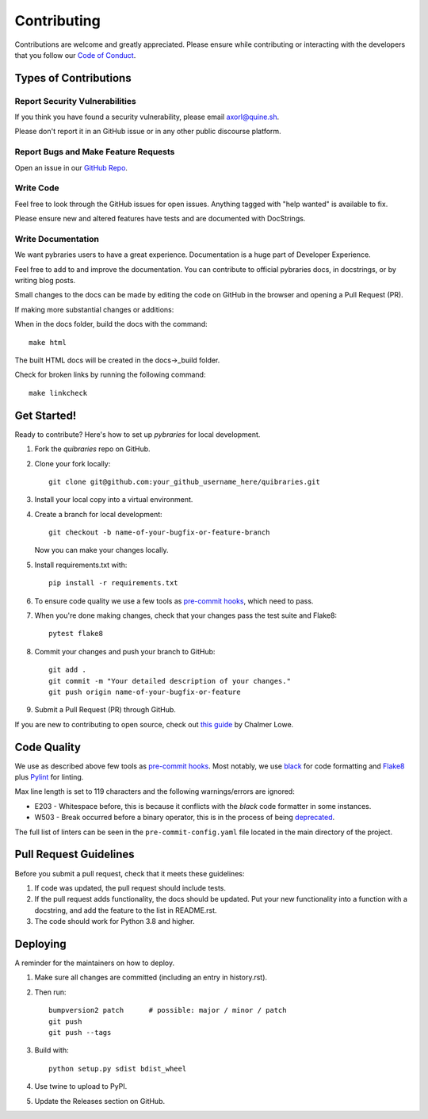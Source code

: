 ============
Contributing
============

Contributions are welcome and greatly appreciated. Please ensure while contributing or interacting with
the developers that you follow our
`Code of Conduct <https://github.com/andylamp/quibraries/blob/master/code_of_conduct.md>`_.

Types of Contributions
----------------------

Report Security Vulnerabilities
~~~~~~~~~~~~~~~~~~~~~~~~~~~~~~~

If you think you have found a security vulnerability,
please email axorl@quine.sh.

Please don't report it in an GitHub issue or in any other public discourse platform.


Report Bugs and Make Feature Requests
~~~~~~~~~~~~~~~~~~~~~~~~~~~~~~~~~~~~~

Open an issue in our `GitHub Repo <https://github.com/andylamp/quibraries/issues>`_.


Write Code
~~~~~~~~~~

Feel free to look through the GitHub issues for open issues.
Anything tagged with "help wanted" is available to fix.

Please ensure new and altered features have tests and are
documented with DocStrings.


Write Documentation
~~~~~~~~~~~~~~~~~~~

We want pybraries users to have a great experience.
Documentation is a huge part of Developer Experience.

Feel free to add to and improve the documentation.
You can contribute to official pybraries docs,
in docstrings, or by writing blog posts.

Small changes to the docs can be made by editing the code on GitHub
in the browser and opening a Pull Request (PR).

If making more substantial changes or additions:

When in the docs folder, build the docs with the command::

    make html

The built HTML docs will be created in the docs->_build folder.

Check for broken links by running the following command::

    make linkcheck


Get Started!
------------

Ready to contribute? Here's how to set up `pybraries` for local development.

#. Fork the `quibraries` repo on GitHub.
#. Clone your fork locally::

    git clone git@github.com:your_github_username_here/quibraries.git

#. Install your local copy into a virtual environment.

#. Create a branch for local development::

    git checkout -b name-of-your-bugfix-or-feature-branch

   Now you can make your changes locally.

#. Install requirements.txt with::

    pip install -r requirements.txt

#. To ensure code quality we use a few tools as `pre-commit hooks <https://pre-commit.com/>`_, which need to pass.

#. When you're done making changes, check that your changes pass the test suite and Flake8::

    pytest flake8

#. Commit your changes and push your branch to GitHub::

    git add .
    git commit -m "Your detailed description of your changes."
    git push origin name-of-your-bugfix-or-feature

#. Submit a Pull Request (PR) through GitHub.

If you are new to contributing to open source, check out `this guide <https://github.com/chalmerlowe/intro_to_sprinting>`_ by Chalmer Lowe.

Code Quality
------------

We use as described above few tools as `pre-commit hooks <https://pre-commit.com/>`_. Most notably, we use
`black <https://black.readthedocs.io/en/stable/the_black_code_style/index.html>`_ for code formatting and
`Flake8 <https://flake8.pycqa.org/en/latest/>`_ plus `Pylint <https://pylint.pycqa.org/en/latest/>`_ for linting.

Max line length is set to 119 characters and the following warnings/errors are ignored:

* E203 - Whitespace before, this is because it conflicts with the `black` code formatter in some instances.
* W503 - Break occurred before a binary operator, this is in the process of being `deprecated <https://www.flake8rules.com/rules/W503.html>`_.

The full list of linters can be seen in the ``pre-commit-config.yaml`` file located in the main directory
of the project.

Pull Request Guidelines
-----------------------

Before you submit a pull request, check that it meets these guidelines:

1. If code was updated, the pull request should include tests.
2. If the pull request adds functionality, the docs should be updated. Put
   your new functionality into a function with a docstring, and add the
   feature to the list in README.rst.
3. The code should work for Python 3.8 and higher.

Deploying
---------

A reminder for the maintainers on how to deploy.

#. Make sure all changes are committed (including an entry in history.rst).

#. Then run::

    bumpversion2 patch      # possible: major / minor / patch
    git push
    git push --tags

#. Build with::

    python setup.py sdist bdist_wheel

#. Use twine to upload to PyPI.

#. Update the Releases section on GitHub.
